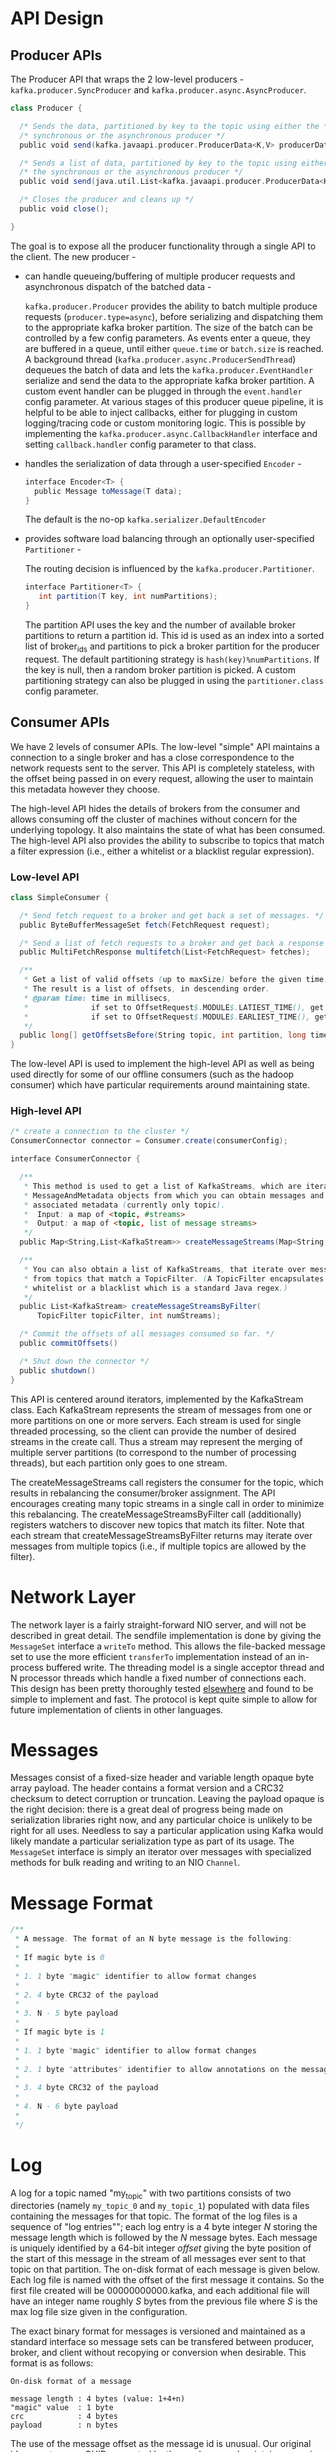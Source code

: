 * API Design
** Producer APIs

The Producer API that wraps the 2 low-level producers - =kafka.producer.SyncProducer= and =kafka.producer.async.AsyncProducer=.

#+BEGIN_SRC scala
class Producer {

  /* Sends the data, partitioned by key to the topic using either the */
  /* synchronous or the asynchronous producer */
  public void send(kafka.javaapi.producer.ProducerData<K,V> producerData);

  /* Sends a list of data, partitioned by key to the topic using either */
  /* the synchronous or the asynchronous producer */
  public void send(java.util.List<kafka.javaapi.producer.ProducerData<K,V>> producerData);

  /* Closes the producer and cleans up */
  public void close();

}
#+END_SRC

The goal is to expose all the producer functionality through a single API to the client. The new producer -

- can handle queueing/buffering of multiple producer requests and asynchronous dispatch of the batched data -

  =kafka.producer.Producer= provides the ability to batch multiple produce requests (=producer.type=async=),
  before serializing and dispatching them to the appropriate kafka broker partition.
  The size of the batch can be controlled by a few config parameters.
  As events enter a queue, they are buffered in a queue,
  until either =queue.time= or =batch.size= is reached.
  A background thread (=kafka.producer.async.ProducerSendThread=) dequeues the batch of data and lets
  the =kafka.producer.EventHandler= serialize and send the data to the appropriate kafka broker partition.
  A custom event handler can be plugged in through the =event.handler= config parameter.
  At various stages of this producer queue pipeline, it is helpful to be able to inject callbacks, either for plugging in custom logging/tracing code or custom monitoring logic.
  This is possible by implementing the =kafka.producer.async.CallbackHandler= interface and setting =callback.handler= config parameter to that class.
- handles the serialization of data through a user-specified =Encoder= -
  #+BEGIN_SRC scala
interface Encoder<T> {
  public Message toMessage(T data);
}
  #+END_SRC
  The default is the no-op =kafka.serializer.DefaultEncoder=
- provides software load balancing through an optionally user-specified =Partitioner= -

  The routing decision is influenced by the =kafka.producer.Partitioner=.

  #+BEGIN_SRC scala
interface Partitioner<T> {
   int partition(T key, int numPartitions);
}
  #+END_SRC
  The partition API uses the key and the number of available broker partitions to return a partition id. This id is used as an index into a sorted list of broker_ids and partitions to pick a broker partition for the producer request. The default partitioning strategy is =hash(key)%numPartitions=. If the key is null, then a random broker partition is picked. A custom partitioning strategy can also be plugged in using the =partitioner.class= config parameter.

** Consumer APIs

We have 2 levels of consumer APIs. The low-level "simple" API maintains a connection to a single broker and has a close correspondence to the network requests sent to the server. This API is completely stateless, with the offset being passed in on every request, allowing the user to maintain this metadata however they choose.

The high-level API hides the details of brokers from the consumer and allows consuming off the cluster of machines without concern for the underlying topology. It also maintains the state of what has been consumed. The high-level API also provides the ability to subscribe to topics that match a filter expression (i.e., either a whitelist or a blacklist regular expression).

*** Low-level API

#+BEGIN_SRC scala
class SimpleConsumer {

  /* Send fetch request to a broker and get back a set of messages. */
  public ByteBufferMessageSet fetch(FetchRequest request);

  /* Send a list of fetch requests to a broker and get back a response set. */
  public MultiFetchResponse multifetch(List<FetchRequest> fetches);

  /**
   * Get a list of valid offsets (up to maxSize) before the given time.
   * The result is a list of offsets, in descending order.
   * @param time: time in millisecs,
   *              if set to OffsetRequest$.MODULE$.LATIEST_TIME(), get from the latest offset available.
   *              if set to OffsetRequest$.MODULE$.EARLIEST_TIME(), get from the earliest offset available.
   */
  public long[] getOffsetsBefore(String topic, int partition, long time, int maxNumOffsets);
}
#+END_SRC

The low-level API is used to implement the high-level API as well as being used directly for some of our offline consumers (such as the hadoop consumer) which have particular requirements around maintaining state.

*** High-level API

#+BEGIN_SRC scala
/* create a connection to the cluster */
ConsumerConnector connector = Consumer.create(consumerConfig);

interface ConsumerConnector {

  /**
   * This method is used to get a list of KafkaStreams, which are iterators over
   * MessageAndMetadata objects from which you can obtain messages and their
   * associated metadata (currently only topic).
   *  Input: a map of <topic, #streams>
   *  Output: a map of <topic, list of message streams>
   */
  public Map<String,List<KafkaStream>> createMessageStreams(Map<String,Int> topicCountMap);

  /**
   * You can also obtain a list of KafkaStreams, that iterate over messages
   * from topics that match a TopicFilter. (A TopicFilter encapsulates a
   * whitelist or a blacklist which is a standard Java regex.)
   */
  public List<KafkaStream> createMessageStreamsByFilter(
      TopicFilter topicFilter, int numStreams);

  /* Commit the offsets of all messages consumed so far. */
  public commitOffsets()

  /* Shut down the connector */
  public shutdown()
}
#+END_SRC

This API is centered around iterators, implemented by the KafkaStream class. Each KafkaStream represents the stream of messages from one or more partitions on one or more servers. Each stream is used for single threaded processing, so the client can provide the number of desired streams in the create call. Thus a stream may represent the merging of multiple server partitions (to correspond to the number of processing threads), but each partition only goes to one stream.

The createMessageStreams call registers the consumer for the topic, which results in rebalancing the consumer/broker assignment. The API encourages creating many topic streams in a single call in order to minimize this rebalancing. The createMessageStreamsByFilter call (additionally) registers watchers to discover new topics that match its filter. Note that each stream that createMessageStreamsByFilter returns may iterate over messages from multiple topics (i.e., if multiple topics are allowed by the filter).

* Network Layer

The network layer is a fairly straight-forward NIO server, and will not be described in great detail. The sendfile implementation is done by giving the =MessageSet= interface a =writeTo= method.
This allows the file-backed message set to use the more efficient =transferTo= implementation instead of an in-process buffered write. The threading model is a single acceptor thread and N processor threads which handle a fixed number of connections each. This design has been pretty thoroughly tested [[http://sna-projects.com/blog/2009/08/introducing-the-nio-socketserver-implementation][elsewhere]] and found to be simple to implement and fast. The protocol is kept quite simple to allow for future implementation of clients in other languages.

* Messages

Messages consist of a fixed-size header and variable length opaque byte array payload. The header contains a format version and a CRC32 checksum to detect corruption or truncation. Leaving the payload opaque is the right decision: there is a great deal of progress being made on serialization libraries right now, and any particular choice is unlikely to be right for all uses. Needless to say a particular application using Kafka would likely mandate a particular serialization type as part of its usage. The =MessageSet= interface is simply an iterator over messages with specialized methods for bulk reading and writing to an NIO =Channel=.

* Message Format

#+BEGIN_SRC scala
    /**
     * A message. The format of an N byte message is the following:
     *
     * If magic byte is 0
     *
     * 1. 1 byte "magic" identifier to allow format changes
     *
     * 2. 4 byte CRC32 of the payload
     *
     * 3. N - 5 byte payload
     *
     * If magic byte is 1
     *
     * 1. 1 byte "magic" identifier to allow format changes
     *
     * 2. 1 byte "attributes" identifier to allow annotations on the message independent of the version (e.g. compression enabled, type of codec used)
     *
     * 3. 4 byte CRC32 of the payload
     *
     * 4. N - 6 byte payload
     *
     */
#+END_SRC

* Log
 A log for a topic named "my_topic" with two partitions consists of two directories (namely =my_topic_0= and =my_topic_1=) populated with data files containing the messages for that topic. The format of the log files is a sequence of "log entries""; each log entry is a 4 byte integer /N/ storing the message length which is followed by the /N/ message bytes. Each message is uniquely identified by a 64-bit integer /offset/ giving the byte position of the start of this message in the stream of all messages ever sent to that topic on that partition. The on-disk format of each message is given below. Each log file is named with the offset of the first message it contains. So the first file created will be 00000000000.kafka, and each additional file will have an integer name roughly /S/ bytes from the previous file where /S/ is the max log file size given in the configuration.

The exact binary format for messages is versioned and maintained as a standard interface so message sets can be transfered between producer, broker, and client without recopying or conversion when desirable. This format is as follows:

#+BEGIN_EXAMPLE
On-disk format of a message

message length : 4 bytes (value: 1+4+n) 
"magic" value  : 1 byte
crc            : 4 bytes
payload        : n bytes
#+END_EXAMPLE

The use of the message offset as the message id is unusual. Our original idea was to use a GUID generated by the producer, and maintain a mapping from GUID to offset on each broker. But since a consumer must maintain an ID for each server, the global uniqueness of the GUID provides no value. Furthermore the complexity of maintaining the mapping from a random id to an offset requires a heavy weight index structure which must be synchronized with disk, essentially requiring a full persistent random-access data structure. Thus to simplify the lookup structure we decided to use a simple per-partition atomic counter which could be coupled with the partition id and node id to uniquely identify a message; this makes the lookup structure simpler, though multiple seeks per consumer request are still likely. However once we settled on a counter, the jump to directly using the offset seemed natural—both after all are monotonically increasing integers unique to a partition. Since the offset is hidden from the consumer API this decision is ultimately an implementation detail and we went with the more efficient approach.

[[file:images/kafka_log.png]]

** Writes

The log allows serial appends which always go to the last file. This file is rolled over to a fresh file when it reaches a configurable size (say 1GB). The log takes two configuration parameter /M/ which gives the number of messages to write before forcing the OS to flush the file to disk, and /S/ which gives a number of seconds after which a flush is forced. This gives a durability guarantee of losing at most /M/ messages or /S/ seconds of data in the event of a system crash.

** Reads

Reads are done by giving the 64-bit logical offset of a message and an /S/-byte max chunk size. This will return an iterator over the messages contained in the /S/-byte buffer. /S/ is intended to be larger than any single message, but in the event of an abnormally large message, the read can be retried multiple times, each time doubling the buffer size, until the message is read successfully. A maximum message and buffer size can be specified to make the server reject messages larger than some size, and to give a bound to the client on the maximum it need ever read to get a complete message. It is likely that the read buffer ends with a partial message, this is easily detected by the size delimiting.

The actual process of reading from an offset requires first locating the log segment file in which the data is stored, calculating the file-specific offset from the global offset value, and then reading from that file offset. The search is done as a simple binary search variation against an in-memory range maintained for each file.

The log provides the capability of getting the most recently written message to allow clients to start subscribing as of "right now". This is also useful in the case the consumer fails to consume its data within its SLA-specified number of days. In this case when the client attempts to consume a non-existant offset it is given an OutOfRangeException and can either reset itself or fail as appropriate to the use case.

The following is the format of the results sent to the consumer.

#+BEGIN_EXAMPLE
MessageSetSend (fetch result)

total length     : 4 bytes
error code       : 2 bytes
message 1        : x bytes
...
message n        : x bytes

MultiMessageSetSend (multiFetch result)

total length       : 4 bytes
error code         : 2 bytes
messageSetSend 1
...
messageSetSend n
#+END_EXAMPLE

** Deletes

Data is deleted one log segment at a time. The log manager allows pluggable delete policies to choose which files are eligible for deletion. The current policy deletes any log with a modification time of more than /N/ days ago, though a policy which retained the last /N/ GB could also be useful. To avoid locking reads while still allowing deletes that modify the segment list we use a copy-on-write style segment list implementation that provides consistent views to allow a binary search to proceed on an immutable static snapshot view of the log segments while deletes are progressing.

** Guarantees

The log provides a configuration parameter M which controls the maximum number of messages that are written before forcing a flush to disk. On startup a log recovery process is run that iterates over all messages in the newest log segment and verifies that each message entry is valid. A message entry is valid if the sum of its size and offset are less than the length of the file AND the CRC32 of the message payload matches the CRC stored with the message. In the event corruption is detected the log is truncated to the last valid offset.

Note that two kinds of corruption must be handled: truncation in which an unwritten block is lost due to a crash, and corruption in which a nonsense block is ADDED to the file. The reason for this is that in general the OS makes no guarantee of the write order between the file inode and the actual block data so in addition to losing written data the file can gain nonsense data if the inode is updated with a new size but a crash occurs before the block containing that data is not written. The CRC detects this corner case, and prevents it from corrupting the log (though the unwritten messages are, of course, lost).

* Distribution

** Consumer Offset Tracking

The high-level consumer tracks the maximum offset it has consumed in each partition and periodically commits its offset vector so that it can resume from those offsets in the event of a restart. Kafka provides the option to store all the offsets for a given consumer group in a designated broker (for that group) called the /offset manager/. i.e., any consumer instance in that consumer group should send its offset commits and fetches to that offset manager (broker). The high-level consumer handles this automatically. If you use the simple consumer you will need to manage offsets manually. This is currently unsupported in the Java simple consumer which can only commit or fetch offsets in ZooKeeper. If you use the Scala simple consumer you can discover the offset manager and explicitly commit or fetch offsets to the offset manager. A consumer can look up its offset manager by issuing a ConsumerMetadataRequest to any Kafka broker and reading the ConsumerMetadataResponse which will contain the offset manager. The consumer can then proceed to commit or fetch offsets from the offsets manager broker. In case the offset manager moves, the consumer will need to rediscover the offset manager. If you wish to manage your offsets manually, you can take a look at these [[https://cwiki.apache.org/confluence/display/KAFKA/Committing+and+fetching+consumer+offsets+in+Kafka][code samples that explain how to issue OffsetCommitRequest and OffsetFetchRequest]].

When the offset manager receives an OffsetCommitRequest, it appends the request to a special [[#compaction][compacted]] Kafka topic named __consumer_offsets. The offset manager sends a successful offset commit response to the consumer only after all the replicas of the offsets topic receive the offsets. In case the offsets fail to replicate within a configurable timeout, the offset commit will fail and the consumer may retry the commit after backing off. (This is done automatically by the high-level consumer.) The brokers periodically compact the offsets topic since it only needs to maintain the most recent offset commit per partition. The offset manager also caches the offsets in an in-memory table in order to serve offset fetches quickly.

*** Migrating offsets from ZooKeeper to Kafka
:PROPERTIES:
:CUSTOM_ID: offsetmigration
:END:

Kafka consumers in earlier releases store their offsets by default in ZooKeeper. It is possible to migrate these consumers to commit offsets into Kafka by following these steps:

1. Set =offsets.storage=kafka= and =dual.commit.enabled=true= in your consumer config.
2. Do a rolling bounce of your consumers and then verify that your consumers are healthy.
3. Set =dual.commit.enabled=false= in your consumer config.
4. Do a rolling bounce of your consumers and then verify that your consumers are healthy.

A roll-back (i.e., migrating from Kafka back to ZooKeeper) can also be performed using the above steps if you set =offsets.storage=zookeeper=.

** ZooKeeper Directories

The following gives the ZooKeeper structures and algorithms used for co-ordination between consumers and brokers.

** Notation

When an element in a path is denoted [xyz], that means that the value of xyz is not fixed and there is in fact a ZooKeeper znode for each possible value of xyz. For example /topics/[topic] would be a directory named /topics containing a sub-directory for each topic name. Numerical ranges are also given such as [0...5] to indicate the subdirectories 0, 1, 2, 3, 4. An arrow -> is used to indicate the contents of a znode. For example /hello -> world would indicate a znode /hello containing the value "world".

** Broker Node Registry

#+BEGIN_EXAMPLE
/brokers/ids/[0...N] --> host:port (ephemeral node)
#+END_EXAMPLE

This is a list of all present broker nodes, each of which provides a unique logical broker id which identifies it to consumers (which must be given as part of its configuration). On startup, a broker node registers itself by creating a znode with the logical broker id under /brokers/ids. The purpose of the logical broker id is to allow a broker to be moved to a different physical machine without affecting consumers. An attempt to register a broker id that is already in use (say because two servers are configured with the same broker id) is an error.

Since the broker registers itself in ZooKeeper using ephemeral znodes, this registration is dynamic and will disappear if the broker is shutdown or dies (thus notifying consumers it is no longer available).

** Broker Topic Registry

#+BEGIN_EXAMPLE
/brokers/topics/[topic]/[0...N] --> nPartions (ephemeral node)
#+END_EXAMPLE

Each broker registers itself under the topics it maintains and stores the number of partitions for that topic.

** Consumers and Consumer Groups

Consumers of topics also register themselves in ZooKeeper, in order to coordinate with each other and balance the consumption of data. Consumers can also store their offsets in ZooKeeper by setting =offsets.storage=zookeeper=. However, this offset storage mechanism will be deprecated in a future release. Therefore, it is recommended to [[#offsetmigration][migrate offsets storage to Kafka]].

Multiple consumers can form a group and jointly consume a single topic. Each consumer in the same group is given a shared group_id. For example if one consumer is your foobar process, which is run across three machines, then you might assign this group of consumers the id "foobar". This group id is provided in the configuration of the consumer, and is your way to tell the consumer which group it belongs to.

The consumers in a group divide up the partitions as fairly as possible, each partition is consumed by exactly one consumer in a consumer group.

** Consumer Id Registry

In addition to the group_id which is shared by all consumers in a group, each consumer is given a transient, unique consumer_id (of the form hostname:uuid) for identification purposes. Consumer ids are registered in the following directory.

#+BEGIN_EXAMPLE
/consumers/[group_id]/ids/[consumer_id] --> {"topic1": #streams, ..., "topicN": #streams} (ephemeral node)
#+END_EXAMPLE

Each of the consumers in the group registers under its group and creates a znode with its consumer_id. The value of the znode contains a map of <topic, #streams>. This id is simply used to identify each of the consumers which is currently active within a group. This is an ephemeral node so it will disappear if the consumer process dies.

** Consumer Offsets

Consumers track the maximum offset they have consumed in each partition. This value is stored in a ZooKeeper directory if =offsets.storage=zookeeper=. This valued is stored in a ZooKeeper directory.

#+BEGIN_EXAMPLE
/consumers/[group_id]/offsets/[topic]/[broker_id-partition_id] --> offset_counter_value ((persistent node)
#+END_EXAMPLE

** Partition Owner registry

Each broker partition is consumed by a single consumer within a given consumer group. The consumer must establish its ownership of a given partition before any consumption can begin. To establish its ownership, a consumer writes its own id in an ephemeral node under the particular broker partition it is claiming.

#+BEGIN_EXAMPLE
/consumers/[group_id]/owners/[topic]/[broker_id-partition_id] --> consumer_node_id (ephemeral node)
#+END_EXAMPLE

** Broker node registration

The broker nodes are basically independent, so they only publish information about what they have. When a broker joins, it registers itself under the broker node registry directory and writes information about its host name and port. The broker also register the list of existing topics and their logical partitions in the broker topic registry. New topics are registered dynamically when they are created on the broker.

** Consumer registration algorithm

When a consumer starts, it does the following:

1. Register itself in the consumer id registry under its group.
2. Register a watch on changes (new consumers joining or any existing consumers leaving) under the consumer id registry. (Each change triggers rebalancing among all consumers within the group to which the changed consumer belongs.)
3. Register a watch on changes (new brokers joining or any existing brokers leaving) under the broker id registry. (Each change triggers rebalancing among all consumers in all consumer groups.)
4. If the consumer creates a message stream using a topic filter, it also registers a watch on changes (new topics being added) under the broker topic registry. (Each change will trigger re-evaluation of the available topics to determine which topics are allowed by the topic filter. A new allowed topic will trigger rebalancing among all consumers within the consumer group.)
5. Force itself to rebalance within in its consumer group.

** Consumer rebalancing algorithm

The consumer rebalancing algorithms allows all the consumers in a group to come into consensus on which consumer is consuming which partitions. Consumer rebalancing is triggered on each addition or removal of both broker nodes and other consumers within the same group. For a given topic and a given consumer group, broker partitions are divided evenly among consumers within the group. A partition is always consumed by a single consumer. This design simplifies the implementation. Had we allowed a partition to be concurrently consumed by multiple consumers, there would be contention on the partition and some kind of locking would be required. If there are more consumers than partitions, some consumers won't get any data at all. During rebalancing, we try to assign partitions to consumers in such a way that reduces the number of broker nodes each consumer has to connect to.

Each consumer does the following during rebalancing:

#+BEGIN_HTML
<pre class="example">
   1. For each topic T that C<sub>i</sub> subscribes to
   2.   let P<sub>T</sub> be all partitions producing topic T
   3.   let C<sub>G</sub> be all consumers in the same group as C<sub>i</sub> that consume topic T
   4.   sort P<sub>T</sub> (so partitions on the same broker are clustered together)
   5.   sort C<sub>G</sub>
   6.   let i be the index position of C<sub>i</sub> in C<sub>G</sub> and let N = size(P<sub>T</sub>)/size(C<sub>G</sub>)
   7.   assign partitions from i*N to (i+1)*N - 1 to consumer C<sub>i</sub>
   8.   remove current entries owned by C<sub>i</sub> from the partition owner registry
   9.   add newly assigned partitions to the partition owner registry
        (we may need to re-try this until the original partition owner releases its ownership)
</pre>
#+END_HTML

When rebalancing is triggered at one consumer, rebalancing should be triggered in other consumers within the same group about the same time.
